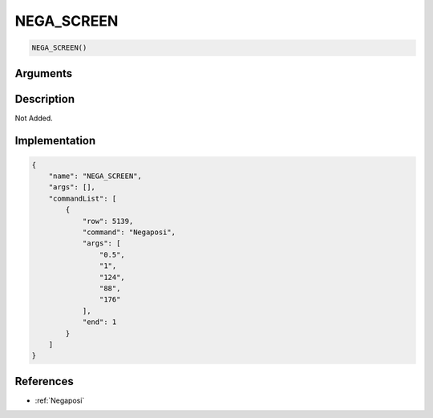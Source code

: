 .. _NEGA_SCREEN:

NEGA_SCREEN
========================

.. code-block:: text

	NEGA_SCREEN()


Arguments
------------


Description
-------------

Not Added.

Implementation
-------------

.. code-block:: json

	{
	    "name": "NEGA_SCREEN",
	    "args": [],
	    "commandList": [
	        {
	            "row": 5139,
	            "command": "Negaposi",
	            "args": [
	                "0.5",
	                "1",
	                "124",
	                "88",
	                "176"
	            ],
	            "end": 1
	        }
	    ]
	}

References
-------------
* :ref:`Negaposi`
